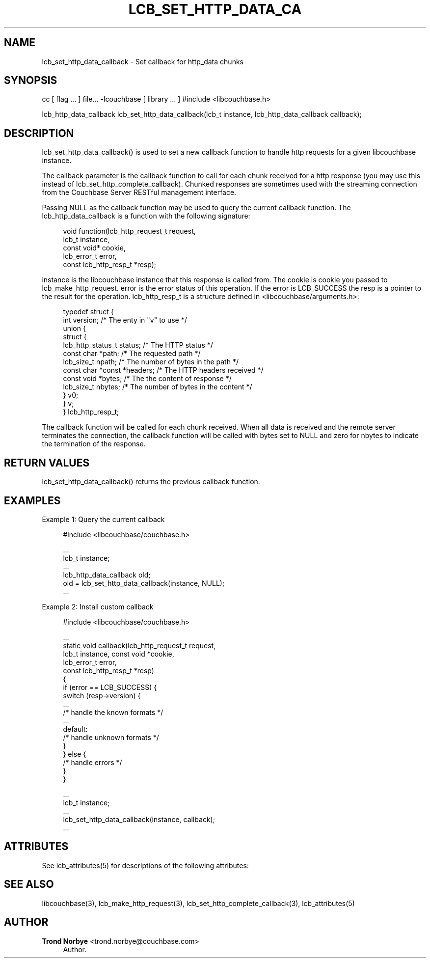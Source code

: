 '\" t
.\"     Title: lcb_set_http_data_callback
.\"    Author: Trond Norbye <trond.norbye@couchbase.com>
.\" Generator: DocBook XSL Stylesheets v1.76.1 <http://docbook.sf.net/>
.\"      Date: 03/28/2013
.\"    Manual: \ \&
.\"    Source: \ \&
.\"  Language: English
.\"
.TH "LCB_SET_HTTP_DATA_CA" "3" "03/28/2013" "\ \&" "\ \&"
.\" -----------------------------------------------------------------
.\" * Define some portability stuff
.\" -----------------------------------------------------------------
.\" ~~~~~~~~~~~~~~~~~~~~~~~~~~~~~~~~~~~~~~~~~~~~~~~~~~~~~~~~~~~~~~~~~
.\" http://bugs.debian.org/507673
.\" http://lists.gnu.org/archive/html/groff/2009-02/msg00013.html
.\" ~~~~~~~~~~~~~~~~~~~~~~~~~~~~~~~~~~~~~~~~~~~~~~~~~~~~~~~~~~~~~~~~~
.ie \n(.g .ds Aq \(aq
.el       .ds Aq '
.\" -----------------------------------------------------------------
.\" * set default formatting
.\" -----------------------------------------------------------------
.\" disable hyphenation
.nh
.\" disable justification (adjust text to left margin only)
.ad l
.\" -----------------------------------------------------------------
.\" * MAIN CONTENT STARTS HERE *
.\" -----------------------------------------------------------------
.SH "NAME"
lcb_set_http_data_callback \- Set callback for http_data chunks
.SH "SYNOPSIS"
.sp
cc [ flag \&... ] file\&... \-lcouchbase [ library \&... ] #include <libcouchbase\&.h>
.sp
lcb_http_data_callback lcb_set_http_data_callback(lcb_t instance, lcb_http_data_callback callback);
.SH "DESCRIPTION"
.sp
lcb_set_http_data_callback() is used to set a new callback function to handle http requests for a given libcouchbase instance\&.
.sp
The callback parameter is the callback function to call for each chunk received for a http response (you may use this instead of lcb_set_http_complete_callback)\&. Chunked responses are sometimes used with the streaming connection from the Couchbase Server RESTful management interface\&.
.sp
Passing NULL as the callback function may be used to query the current callback function\&. The lcb_http_data_callback is a function with the following signature:
.sp
.if n \{\
.RS 4
.\}
.nf
void function(lcb_http_request_t request,
              lcb_t instance,
              const void* cookie,
              lcb_error_t error,
              const lcb_http_resp_t *resp);
.fi
.if n \{\
.RE
.\}
.sp
instance is the libcouchbase instance that this response is called from\&. The cookie is cookie you passed to lcb_make_http_request\&. error is the error status of this operation\&. If the error is LCB_SUCCESS the resp is a pointer to the result for the operation\&. lcb_http_resp_t is a structure defined in <libcouchbase/arguments\&.h>:
.sp
.if n \{\
.RS 4
.\}
.nf
typedef struct {
    int version;              /* The enty in "v" to use */
    union {
        struct {
            lcb_http_status_t status; /* The HTTP status */
            const char *path; /* The requested path */
            lcb_size_t npath; /* The number of bytes in the path */
            const char *const *headers; /* The HTTP headers received */
            const void *bytes; /* The the content of response */
            lcb_size_t nbytes; /* The number of bytes in the content */
        } v0;
    } v;
} lcb_http_resp_t;
.fi
.if n \{\
.RE
.\}
.sp
The callback function will be called for each chunk received\&. When all data is received and the remote server terminates the connection, the callback function will be called with bytes set to NULL and zero for nbytes to indicate the termination of the response\&.
.SH "RETURN VALUES"
.sp
lcb_set_http_data_callback() returns the previous callback function\&.
.SH "EXAMPLES"
.sp
Example 1: Query the current callback
.sp
.if n \{\
.RS 4
.\}
.nf
#include <libcouchbase/couchbase\&.h>
.fi
.if n \{\
.RE
.\}
.sp
.if n \{\
.RS 4
.\}
.nf
\&.\&.\&.
lcb_t instance;
\&.\&.\&.
lcb_http_data_callback old;
old = lcb_set_http_data_callback(instance, NULL);
\&.\&.\&.
.fi
.if n \{\
.RE
.\}
.sp
Example 2: Install custom callback
.sp
.if n \{\
.RS 4
.\}
.nf
#include <libcouchbase/couchbase\&.h>
.fi
.if n \{\
.RE
.\}
.sp
.if n \{\
.RS 4
.\}
.nf
\&.\&.\&.
static void callback(lcb_http_request_t request,
                     lcb_t instance, const void *cookie,
                     lcb_error_t error,
                     const lcb_http_resp_t *resp)
{
   if (error == LCB_SUCCESS) {
      switch (resp\->version) {
          \&.\&.\&.
          /* handle the known formats */
          \&.\&.\&.
      default:
          /* handle unknown formats */
      }
   } else {
      /* handle errors */
   }
}
.fi
.if n \{\
.RE
.\}
.sp
.if n \{\
.RS 4
.\}
.nf
\&.\&.\&.
lcb_t instance;
\&.\&.\&.
lcb_set_http_data_callback(instance, callback);
\&.\&.\&.
.fi
.if n \{\
.RE
.\}
.SH "ATTRIBUTES"
.sp
See lcb_attributes(5) for descriptions of the following attributes:
.TS
allbox tab(:);
ltB ltB.
T{
ATTRIBUTE TYPE
T}:T{
ATTRIBUTE VALUE
T}
.T&
lt lt
lt lt.
T{
.sp
Interface Stability
T}:T{
.sp
Committed
T}
T{
.sp
MT\-Level
T}:T{
.sp
MT\-Safe
T}
.TE
.sp 1
.SH "SEE ALSO"
.sp
libcouchbase(3), lcb_make_http_request(3), lcb_set_http_complete_callback(3), lcb_attributes(5)
.SH "AUTHOR"
.PP
\fBTrond Norbye\fR <\&trond\&.norbye@couchbase\&.com\&>
.RS 4
Author.
.RE

